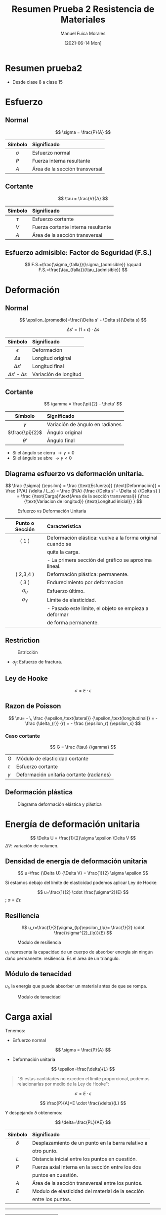 #+title: Resumen Prueba 2 Resistencia de Materiales
#+date: [2021-06-14 Mon]
#+author: Manuel Fuica Morales

* TOC :TOC_2:noexport:
- [[#resumen-prueba2][Resumen prueba2]]
- [[#esfuerzo][Esfuerzo]]
  - [[#normal][Normal]]
  - [[#cortante][Cortante]]
  - [[#esfuerzo-admisible-factor-de-seguridad-fs][Esfuerzo admisible: Factor de Seguridad (F.S.)]]
- [[#deformación][Deformación]]
  - [[#normal-1][Normal]]
  - [[#cortante-1][Cortante]]
  - [[#diagrama-esfuerzo-vs-deformación-unitaria][Diagrama esfuerzo vs deformación unitaria.]]
  - [[#restriction][Restriction]]
  - [[#ley-de-hooke][Ley de Hooke]]
  - [[#razon-de-poisson][Razon de Poisson]]
  - [[#deformación-plástica][Deformación plástica]]
- [[#energía-de-deformación-unitaria][Energía de deformación unitaria]]
  - [[#densidad-de-energía-de-deformación-unitaria][Densidad de energía de deformación unitaria]]
  - [[#resiliencia][Resiliencia]]
  - [[#módulo-de-tenacidad][Módulo de tenacidad]]
- [[#carga-axial][Carga axial]]
- [[#esfuerzo-térmico][Esfuerzo térmico]]
  - [[#esfuerzo-térmico-1][Esfuerzo térmico]]
  - [[#acerca-de-alpha][Acerca de \(\alpha\)]]
- [[#concentración-de-esfuerzo][Concentración de esfuerzo]]

* Resumen prueba2
- Desde clase 8 a clase 15

* Esfuerzo
** Normal

\[
\sigma = \frac{P}{A}
\]


|    <c>     | <l>                            |
|------------+--------------------------------|
|  Símbolo   | Significado                    |
|------------+--------------------------------|
| \(\sigma\) | Esfuerzo normal                |
|   \(P\)    | Fuerza interna resultante      |
|   \(A\)    | Área de la sección transversal |
|------------+--------------------------------|

** Cortante

\[
\tau = \frac{V}{A}
\]

|   <c>    | <l>                                |
|----------+------------------------------------|
| Símbolo  | Significado                        |
|----------+------------------------------------|
| \(\tau\) | Esfuerzo cortante                  |
|  \(V\)   | Fuerza cortante interna resultante |
|  \(A\)   | Área de la sección transversal     |
|----------+------------------------------------|

** Esfuerzo admisible: Factor de Seguridad (F.S.)

\[
F.S.=\frac{\sigma_{falla}}{\sigma_{admisible}}
\qquad
F.S.=\frac{\tau_{falla}}{\tau_{admisible}}
\]

* Deformación
** Normal
\[
\epsilon_{promedio}=\frac{\Delta s' - \Delta s}{\Delta s}
\]

\[
\Delta s'=(1+\epsilon) \cdot \Delta s
\]


|           <c>            | <l>                   |
|--------------------------+-----------------------|
|         Símbolo          | Significado           |
|--------------------------+-----------------------|
|       \(\epsilon\)       | Deformación           |
|       \(\Delta s\)       | Longitud original     |
|      \(\Delta s'\)       | Longitud final        |
| \(\Delta s' - \Delta s\) | Variación de longitud |
|--------------------------+-----------------------|

** Cortante
\[
\gamma = \frac{\pi}{2} - \theta'
\]


|        <c>        | <l>                             |
|-------------------+---------------------------------|
|      Símbolo      | Significado                     |
|-------------------+---------------------------------|
|    \(\gamma\)     | Variación de ángulo en radianes |
| \(\frac{\pi}{2}\) | Ángulo original                 |
|    \(\theta'\)    | Ángulo final                    |
|-------------------+---------------------------------|


- Si el ángulo se cierra \( \rightarrow \gamma > 0 \)
- Si el ángulo se abre \( \rightarrow \gamma < 0 \)

** Diagrama esfuerzo vs deformación unitaria.
\[
\frac {\sigma} {\epsilon}
=
\frac {\text{Esfuerzo}} {\text{Deformación}}
=
\frac {P/A} {\delta / L_o}
=
\frac {P/A}
{\frac {\Delta s' - \Delta s} {\Delta s}
}
=
\frac
{\text{Carga}/\text{Área de la sección transversal}}
{\frac {\text{Variacion de longitud}}
{\text{Longitud inicial}}
}
\]

#+caption: Esfuerzo vs Deformación Unitaria
#+name: Esfuerzo vs Deformación Unitaria
#+attr_html: :alt Esfuerzo vs Deformación Unitaria image :align center :width 70%
[[file:~/myDrive/uni/2021-1/resis/Screenshot from 2021-06-09 13-40-09.png]]

|       <c>       | <l>                                                        |
|-----------------+------------------------------------------------------------|
| Punto o Sección | Característica                                             |
|-----------------+------------------------------------------------------------|
|      ( 1 )      | Deformación elástica: vuelve a la forma original cuando se |
|                 | quita la carga.                                            |
|                 | - La primera sección del gráfico se aproxima lineal.       |
|-----------------+------------------------------------------------------------|
|    ( 2,3,4 )    | Deformación plástica: permanente.                          |
|-----------------+------------------------------------------------------------|
|      ( 3 )      | Endurecimiento por deformacion                             |
|-----------------+------------------------------------------------------------|
|  \(\sigma_u\)   | Esfuerzo último.                                           |
|-----------------+------------------------------------------------------------|
|  \(\sigma_Y\)   | Limite de elasticidad.                                     |
|                 | - Pasado este límite, el objeto se empieza a deformar      |
|                 | de forma permanente.                                       |
|-----------------+------------------------------------------------------------|

** Restriction
#+caption: Estricción
#+attr_html: :alt Estricción image :align center :width 70%
[[file:~/myDrive/uni/2021-1/resis/Screenshot from 2021-06-09 14-24-06.png]]
- \(\sigma_f\): Esfuerzo de fractura.

** Ley de Hooke
\[
\sigma=E \cdot \epsilon
\]

** Razon de Poisson

\[
\nu= - \, \frac
{\epsilon_\text{lateral}}
{\epsilon_\text{longitudinal}}
= - \frac
{\delta_{r}}
{r}
= - \frac
{\epsilon_r}
{\epsilon_x}
\]

*** Caso cortante

\[
G = \frac
{\tau}
{\gamma}
\]

| G          | Módulo de elasticidad cortante           |
| \(\tau\)   | Esfuerzo cortante                        |
| \(\gamma\) | Deformación unitaria cortante (radianes) |

** Deformación plástica

#+caption: Diagrama deformación elástica y plástica
#+name: Diagrama deformación elástica y plástica.
#+attr_html: :alt Diagrama deformación elástica y plástica. :align center :width 80%
[[file:~/myDrive/uni/2021-1/resis/Screenshot from 2021-06-09 22-31-09.png]]

* Energía de deformación unitaria

#+begin_center
\[
\Delta U = \frac{1}{2}\sigma \epsilon \Delta V
\]
\(\Delta V\): variación de volumen.
#+end_center

** Densidad de energía de deformación unitaria

\[
u=\frac
{\Delta U}
{\Delta V}
=
\frac{1}{2} \sigma \epsilon
\]

Si estamos debajo del límite de elasticidad podemos aplicar Ley de Hooke:

#+begin_center
\[
u=\frac{1}{2} \cdot \frac{\sigma^2}{E}
\]
; \(\sigma=E\epsilon\)
#+end_center
** Resiliencia

\[
u_r=\frac{1}{2}\sigma_{lp}\epsilon_{lp}=
\frac{1}{2} \cdot \frac{\sigma^{2}_{lp}}{E}
\]

#+caption: Módulo de resiliencia
#+name: Módulo de resiliencia
#+attr_html: :alt Módulo de resiliencia :align center :width 40%
[[file:~/myDrive/uni/2021-1/resis/Screenshot from 2021-06-09 23-14-22.png]]

\(u_r\) representa la capacidad de un cuerpo de absorber energía sin ningún
daño permanente: resiliencia. Es el área de un triángulo.

** Módulo de tenacidad

\(u_t\), la energía que puede absorber un material antes de que se rompa.

#+caption: Módulo de tenacidad
#+name: Módulo de tenacidad
#+attr_html: :alt Módulo de tenacidad :align center :width 40%
[[file:~/myDrive/uni/2021-1/resis/Screenshot from 2021-06-09 23-24-18.png]]

* Carga axial
Tenemos:

- Esfuerzo normal
\[
\sigma = \frac{P}{A}
\]


- Deformación unitaria
\[
\epsilon=\frac{\delta}{L}
\]

#+begin_quote
"Si estas cantidades no exceden el límite proporcional, podemos relacionarlas
por medio de la Ley de Hooke":
#+end_quote

\[
\sigma = E \cdot \epsilon
\]

\[
\frac{P}{A}=E \cdot \frac{\delta}{L}
\]


Y despejando \(\delta\) obtenemos:

\[
\delta=\frac{PL}{AE}
\]

|    <c>     | <l>                                               |
|------------+---------------------------------------------------|
|  Símbolo   | Significado                                       |
|------------+---------------------------------------------------|
| \(\delta\) | Desplazamiento de un punto en la barra relativo a |
|            | otro punto.                                       |
|------------+---------------------------------------------------|
|   \(L\)    | Distancia inicial entre los puntos en cuestión.   |
|------------+---------------------------------------------------|
|   \(P\)    | Fuerza axial interna en la sección entre los dos  |
|            | puntos en cuestión.                               |
|------------+---------------------------------------------------|
|   \(A\)    | Área de la sección transversal entre los puntos.  |
|------------+---------------------------------------------------|
|   \(E\)    | Modulo de elasticidad del material de la sección  |
|            | entre los puntos.                                 |
|------------+---------------------------------------------------|

-----

|----------------+--------------|
| \(\delta > 0\) | alargamiento |
| \(\delta < 0\) | contracción  |
|----------------+--------------|
* Esfuerzo térmico
** Esfuerzo térmico

\[
\delta_T=\alpha \cdot \Delta T \cdot L
\]


#+caption: Esfuerzo Térmico
#+name: Esfuerzo Térmico
#+attr_html: :alt Esfuerzo Térmico image :align center :width 50%
[[file:~/myDrive/uni/2021-1/resis/Screenshot from 2021-06-13 15-38-26.png]]


|     <c>      | <l>                                       |
|--------------+-------------------------------------------|
|   Símbolo    | Significado                               |
|--------------+-------------------------------------------|
|  \(\alpha\)  | Coeficiente lineal de dilatación térmica. |
| \(\Delta T\) | Cambio de temperatura.                    |
|    \(L\)     | Longitud inicial del segmento.            |
| \(\delta_T\) | Cambio en la longitud del objeto.         |
|--------------+-------------------------------------------|

** Acerca de \(\alpha\)

#+begin_quote
"\(\alpha\): Propiedad del material llamada coeficiente lineal de dilatación
térmica. Las unidades miden deformación unitaria por grado de temperatura.
Ellas son \(1/^{\circ}F\) en el sistema inglés y \(1/^{\circ} C\) o
\(1/K\) en el sistema internacional".
#+end_quote

Combinando ecuaciones:
\[
P=A \cdot E \cdot \alpha \cdot \Delta T
\]

Calculando para esfuerzo:

\[
\sigma = \frac{P}{A} = E \cdot \alpha \cdot \Delta T
\]

* Concentración de esfuerzo
*** Distancia mínima para esfuerzo uniforme
#+caption: Distancia mínima para esfuerzo uniforme
#+name: Distancia minima para esfuerzo uniforme
#+attr_html: :alt Distancia minima para esfuerzo uniforme  image :align center :width 80%
[[file:~/myDrive/uni/2021-1/resis/Screenshot from 2021-06-14 18-37-34.png]]

Suponiendo que el objeto es un rectángulo de largo infinito y ancho \(c\),
el esfuerzo se vuelve uniforme a una distancia \(c\) del punto de aplicación
de la fuerza.

*** Factor de Concentración de Esfuerzo

\[
K=\text{factor de concentración de esfuerzo}=
\frac{\sigma_{\text{máximo}}}{\sigma_{\text{promedio}}}
\]

#+caption: Concentración de Esfuerzo
#+name: Concentración de Esfuerzo
#+attr_html: :alt Concentración de Esfuerzo image :align center :width 100%
[[file:~/myDrive/uni/2021-1/resis/Screenshot from 2021-06-13 16-14-32.png]]

\[
\sigma_{prom}=
\frac{P}{ht}
\qquad
\qquad
\sigma_{prom}=
\frac{P}{(w-2r)\cdot t}
\]
